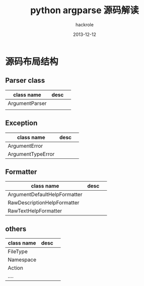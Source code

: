 #+Author: hackrole
#+Email: daipeng123456@gmail.com
#+Date: 2013-12-12
#+TITLE: python argparse 源码解读


* 源码布局结构
** Parser class
| class name     | desc |   |
|----------------+------+---|
| ArgumentParser |      |   |
|                |      |   |

** Exception
| class name        | desc |   |
|-------------------+------+---|
| ArgumentError     |      |   |
| ArgumentTypeError |      |   |

** Formatter
| class name                   | desc |   |
|------------------------------+------+---|
| ArgumentDefaultHelpFormatter |      |   |
| RawDescriptionHelpFormatter  |      |   |
| RawTextHelpFormatter         |      |   |

** others
| class name | desc |   |
|------------+------+---|
| FileType   |      |   |
| Namespace  |      |   |
| Action     |      |   |
| ....       |      |   |

